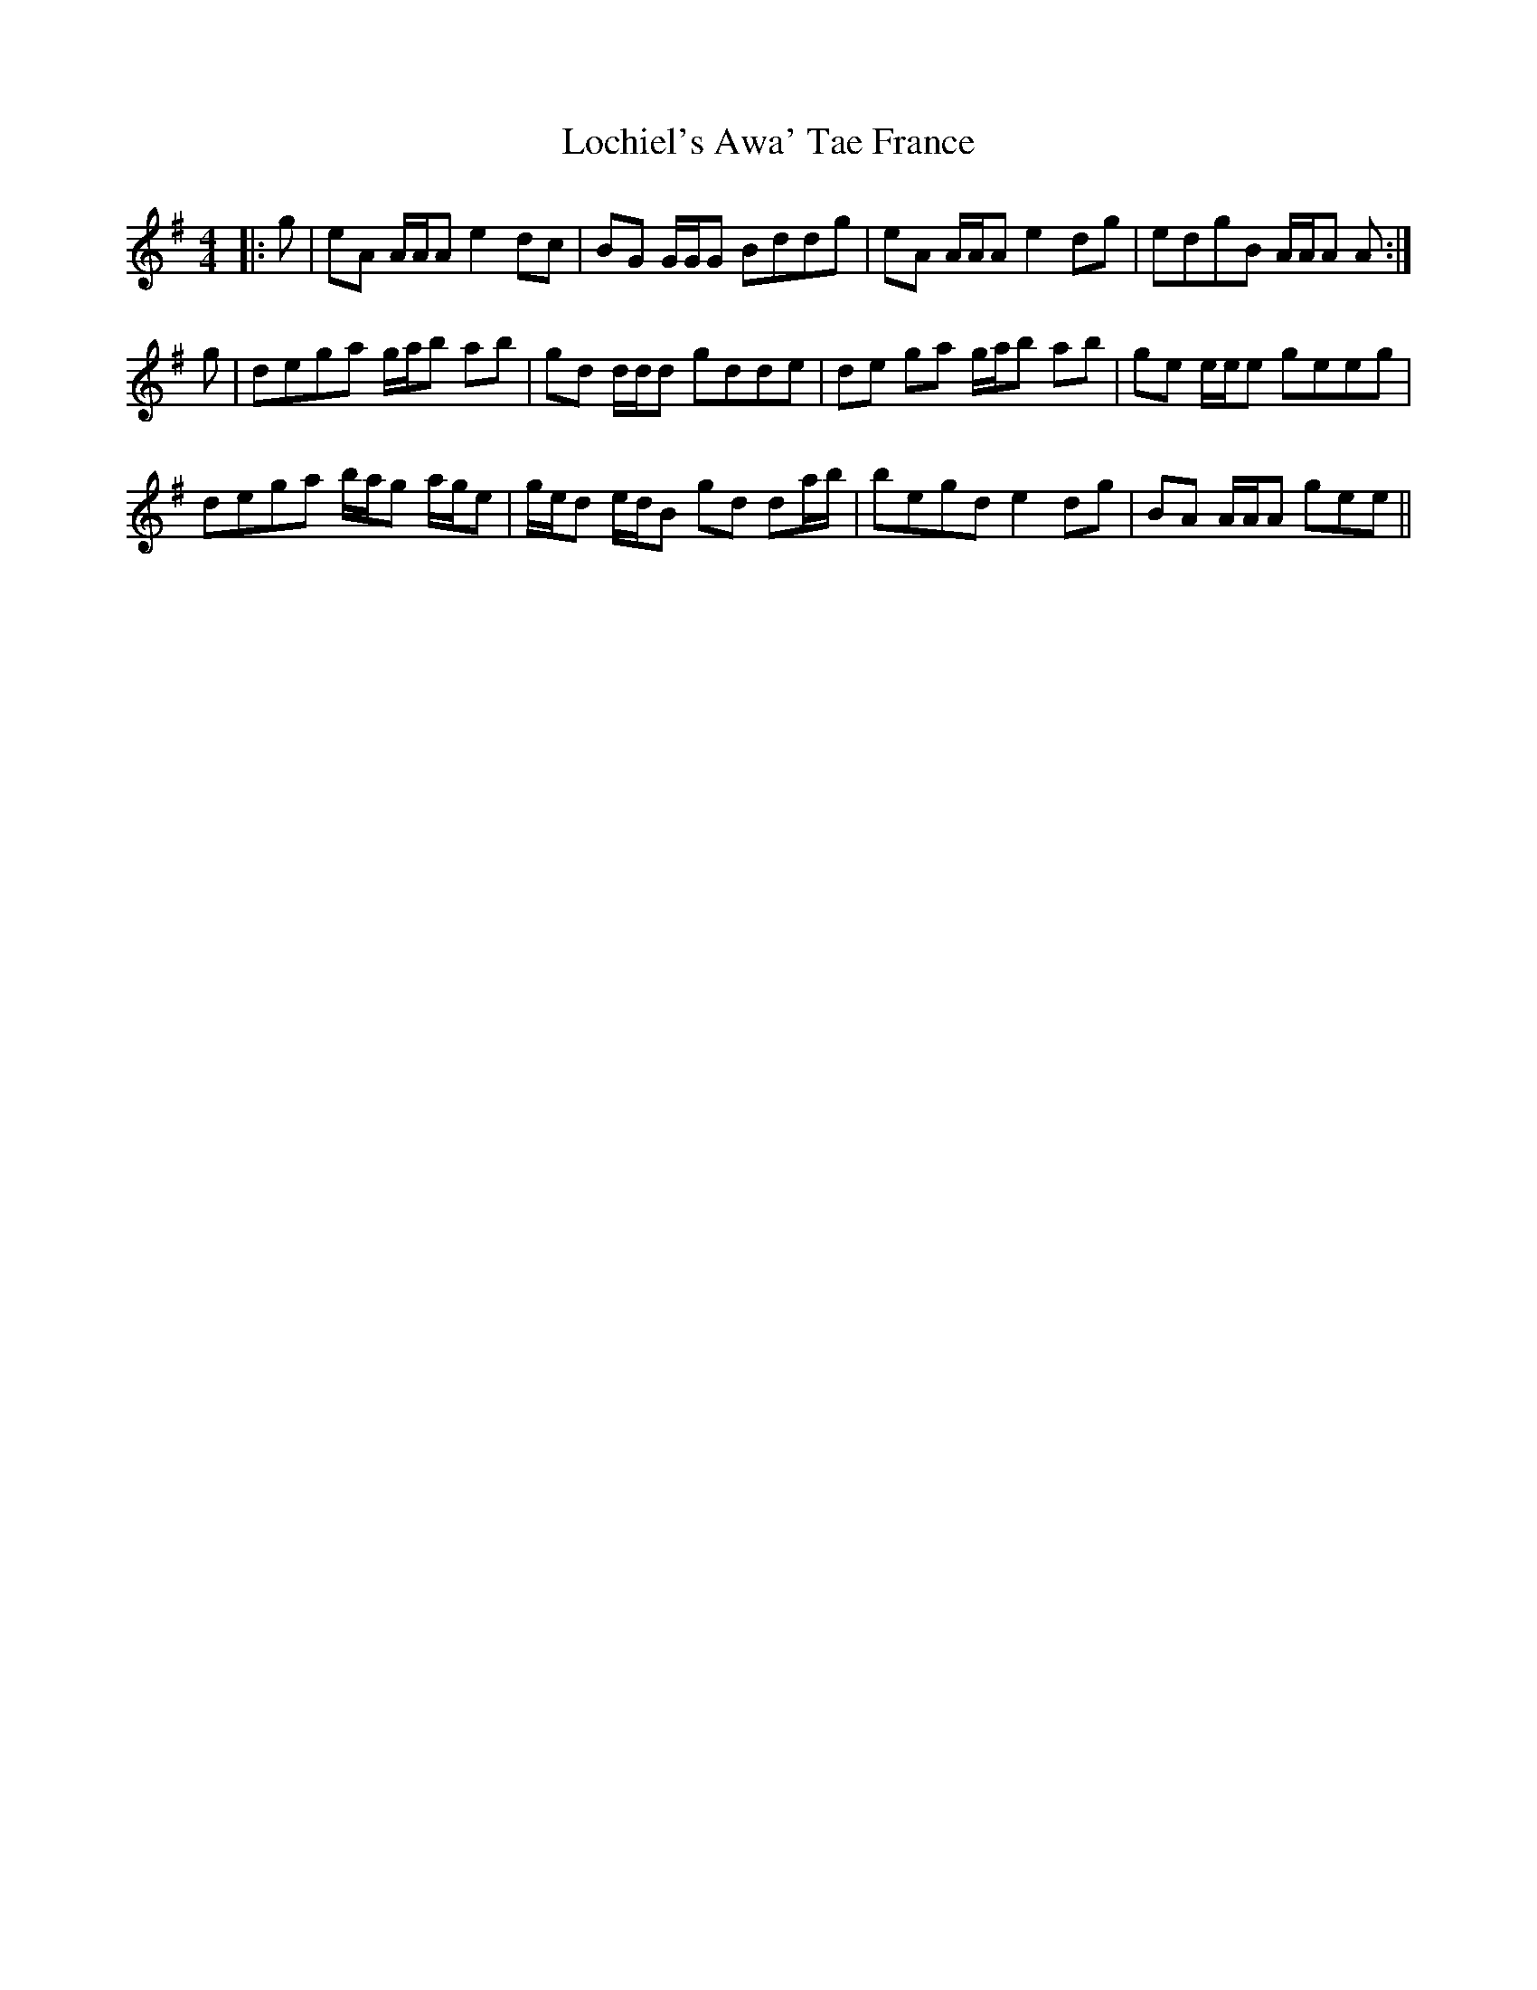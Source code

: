 X: 23957
T: Lochiel's Awa' Tae France
R: reel
M: 4/4
K: Adorian
|:g|eA A/A/A e2 dc|BG G/G/G Bddg|eA A/A/A e2 dg|edgB A/A/A A:|
g|dega g/a/b ab|gd d/d/d gdde|de ga g/a/b ab|ge e/e/e geeg|
dega b/a/g a/g/e|g/e/d e/d/B gd da/b/|begd e2 dg|BA A/A/A gee||


